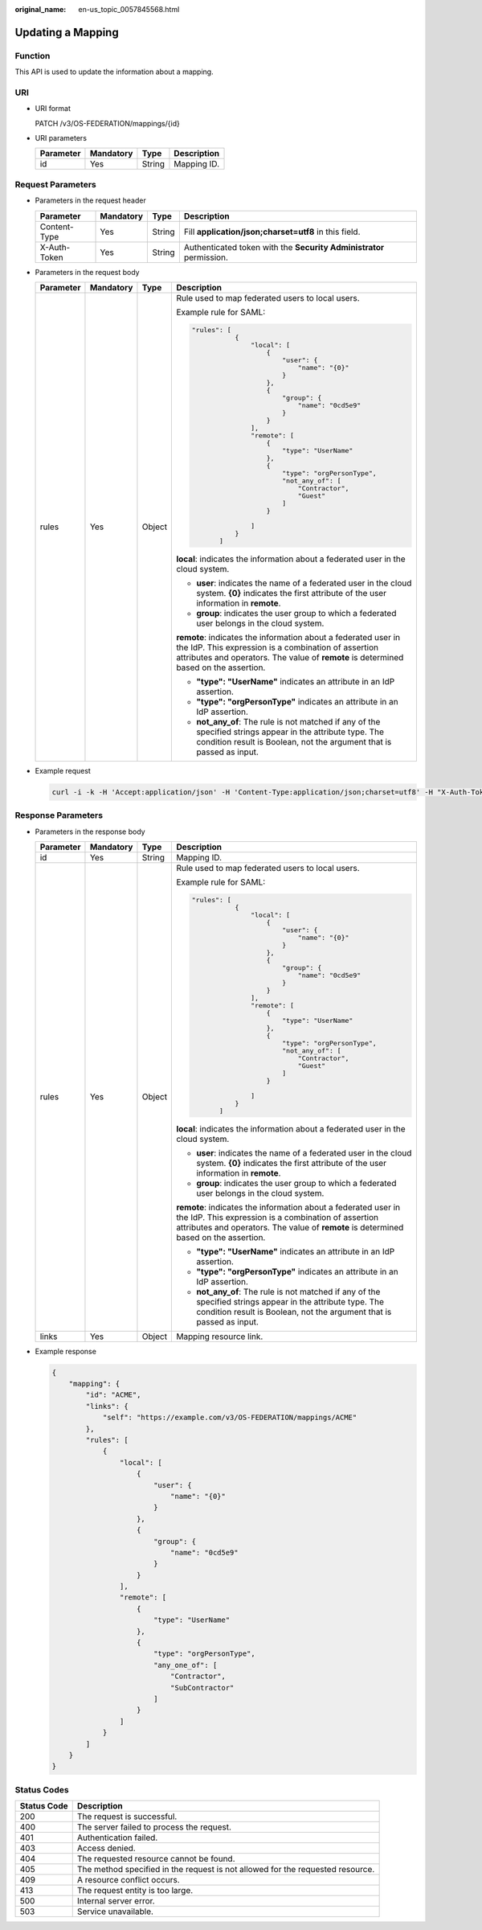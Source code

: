 :original_name: en-us_topic_0057845568.html

.. _en-us_topic_0057845568:

Updating a Mapping
==================

Function
--------

This API is used to update the information about a mapping.

URI
---

-  URI format

   PATCH /v3/OS-FEDERATION/mappings/{id}

-  URI parameters

   ========= ========= ====== ===========
   Parameter Mandatory Type   Description
   ========= ========= ====== ===========
   id        Yes       String Mapping ID.
   ========= ========= ====== ===========

Request Parameters
------------------

-  Parameters in the request header

   +--------------+-----------+--------+---------------------------------------------------------------------+
   | Parameter    | Mandatory | Type   | Description                                                         |
   +==============+===========+========+=====================================================================+
   | Content-Type | Yes       | String | Fill **application/json;charset=utf8** in this field.               |
   +--------------+-----------+--------+---------------------------------------------------------------------+
   | X-Auth-Token | Yes       | String | Authenticated token with the **Security Administrator** permission. |
   +--------------+-----------+--------+---------------------------------------------------------------------+

-  Parameters in the request body

   +-----------------+-----------------+-----------------+----------------------------------------------------------------------------------------------------------------------------------------------------------------------------------------------------------------+
   | Parameter       | Mandatory       | Type            | Description                                                                                                                                                                                                    |
   +=================+=================+=================+================================================================================================================================================================================================================+
   | rules           | Yes             | Object          | Rule used to map federated users to local users.                                                                                                                                                               |
   |                 |                 |                 |                                                                                                                                                                                                                |
   |                 |                 |                 | Example rule for SAML:                                                                                                                                                                                         |
   |                 |                 |                 |                                                                                                                                                                                                                |
   |                 |                 |                 | .. code-block::                                                                                                                                                                                                |
   |                 |                 |                 |                                                                                                                                                                                                                |
   |                 |                 |                 |     "rules": [                                                                                                                                                                                                 |
   |                 |                 |                 |                {                                                                                                                                                                                               |
   |                 |                 |                 |                    "local": [                                                                                                                                                                                  |
   |                 |                 |                 |                        {                                                                                                                                                                                       |
   |                 |                 |                 |                            "user": {                                                                                                                                                                           |
   |                 |                 |                 |                                "name": "{0}"                                                                                                                                                                   |
   |                 |                 |                 |                            }                                                                                                                                                                                   |
   |                 |                 |                 |                        },                                                                                                                                                                                      |
   |                 |                 |                 |                        {                                                                                                                                                                                       |
   |                 |                 |                 |                            "group": {                                                                                                                                                                          |
   |                 |                 |                 |                                "name": "0cd5e9"                                                                                                                                                                |
   |                 |                 |                 |                            }                                                                                                                                                                                   |
   |                 |                 |                 |                        }                                                                                                                                                                                       |
   |                 |                 |                 |                    ],                                                                                                                                                                                          |
   |                 |                 |                 |                    "remote": [                                                                                                                                                                                 |
   |                 |                 |                 |                        {                                                                                                                                                                                       |
   |                 |                 |                 |                            "type": "UserName"                                                                                                                                                                  |
   |                 |                 |                 |                        },                                                                                                                                                                                      |
   |                 |                 |                 |                        {                                                                                                                                                                                       |
   |                 |                 |                 |                            "type": "orgPersonType",                                                                                                                                                            |
   |                 |                 |                 |                            "not_any_of": [                                                                                                                                                                     |
   |                 |                 |                 |                                "Contractor",                                                                                                                                                                   |
   |                 |                 |                 |                                "Guest"                                                                                                                                                                         |
   |                 |                 |                 |                            ]                                                                                                                                                                                   |
   |                 |                 |                 |                        }                                                                                                                                                                                       |
   |                 |                 |                 |                                                                                                                                                                                                                |
   |                 |                 |                 |                    ]                                                                                                                                                                                           |
   |                 |                 |                 |                }                                                                                                                                                                                               |
   |                 |                 |                 |            ]                                                                                                                                                                                                   |
   |                 |                 |                 |                                                                                                                                                                                                                |
   |                 |                 |                 | **local**: indicates the information about a federated user in the cloud system.                                                                                                                               |
   |                 |                 |                 |                                                                                                                                                                                                                |
   |                 |                 |                 | -  **user**: indicates the name of a federated user in the cloud system. **{0}** indicates the first attribute of the user information in **remote**.                                                          |
   |                 |                 |                 | -  **group**: indicates the user group to which a federated user belongs in the cloud system.                                                                                                                  |
   |                 |                 |                 |                                                                                                                                                                                                                |
   |                 |                 |                 | **remote**: indicates the information about a federated user in the IdP. This expression is a combination of assertion attributes and operators. The value of **remote** is determined based on the assertion. |
   |                 |                 |                 |                                                                                                                                                                                                                |
   |                 |                 |                 | -  **"type": "UserName"** indicates an attribute in an IdP assertion.                                                                                                                                          |
   |                 |                 |                 | -  **"type": "orgPersonType"** indicates an attribute in an IdP assertion.                                                                                                                                     |
   |                 |                 |                 | -  **not_any_of**: The rule is not matched if any of the specified strings appear in the attribute type. The condition result is Boolean, not the argument that is passed as input.                            |
   +-----------------+-----------------+-----------------+----------------------------------------------------------------------------------------------------------------------------------------------------------------------------------------------------------------+

-  Example request

   .. code-block::

      curl -i -k -H 'Accept:application/json' -H 'Content-Type:application/json;charset=utf8' -H "X-Auth-Token:$token" -X PATCH -d'{"mapping":{"rules":[{"local":[{"user":{"name":"{0}"}},{"group":{"name":"0cd5e9"}}],"remote":[{"type":"UserName"},{"type":"orgPersonType","any_one_of":["Contractor","SubContractor"]}]}]}}' https://sample.domain.com/v3/OS-FEDERATION/mappings/ACME

Response Parameters
-------------------

-  Parameters in the response body

   +-----------------+-----------------+-----------------+----------------------------------------------------------------------------------------------------------------------------------------------------------------------------------------------------------------+
   | Parameter       | Mandatory       | Type            | Description                                                                                                                                                                                                    |
   +=================+=================+=================+================================================================================================================================================================================================================+
   | id              | Yes             | String          | Mapping ID.                                                                                                                                                                                                    |
   +-----------------+-----------------+-----------------+----------------------------------------------------------------------------------------------------------------------------------------------------------------------------------------------------------------+
   | rules           | Yes             | Object          | Rule used to map federated users to local users.                                                                                                                                                               |
   |                 |                 |                 |                                                                                                                                                                                                                |
   |                 |                 |                 | Example rule for SAML:                                                                                                                                                                                         |
   |                 |                 |                 |                                                                                                                                                                                                                |
   |                 |                 |                 | .. code-block::                                                                                                                                                                                                |
   |                 |                 |                 |                                                                                                                                                                                                                |
   |                 |                 |                 |     "rules": [                                                                                                                                                                                                 |
   |                 |                 |                 |                {                                                                                                                                                                                               |
   |                 |                 |                 |                    "local": [                                                                                                                                                                                  |
   |                 |                 |                 |                        {                                                                                                                                                                                       |
   |                 |                 |                 |                            "user": {                                                                                                                                                                           |
   |                 |                 |                 |                                "name": "{0}"                                                                                                                                                                   |
   |                 |                 |                 |                            }                                                                                                                                                                                   |
   |                 |                 |                 |                        },                                                                                                                                                                                      |
   |                 |                 |                 |                        {                                                                                                                                                                                       |
   |                 |                 |                 |                            "group": {                                                                                                                                                                          |
   |                 |                 |                 |                                "name": "0cd5e9"                                                                                                                                                                |
   |                 |                 |                 |                            }                                                                                                                                                                                   |
   |                 |                 |                 |                        }                                                                                                                                                                                       |
   |                 |                 |                 |                    ],                                                                                                                                                                                          |
   |                 |                 |                 |                    "remote": [                                                                                                                                                                                 |
   |                 |                 |                 |                        {                                                                                                                                                                                       |
   |                 |                 |                 |                            "type": "UserName"                                                                                                                                                                  |
   |                 |                 |                 |                        },                                                                                                                                                                                      |
   |                 |                 |                 |                        {                                                                                                                                                                                       |
   |                 |                 |                 |                            "type": "orgPersonType",                                                                                                                                                            |
   |                 |                 |                 |                            "not_any_of": [                                                                                                                                                                     |
   |                 |                 |                 |                                "Contractor",                                                                                                                                                                   |
   |                 |                 |                 |                                "Guest"                                                                                                                                                                         |
   |                 |                 |                 |                            ]                                                                                                                                                                                   |
   |                 |                 |                 |                        }                                                                                                                                                                                       |
   |                 |                 |                 |                                                                                                                                                                                                                |
   |                 |                 |                 |                    ]                                                                                                                                                                                           |
   |                 |                 |                 |                }                                                                                                                                                                                               |
   |                 |                 |                 |            ]                                                                                                                                                                                                   |
   |                 |                 |                 |                                                                                                                                                                                                                |
   |                 |                 |                 | **local**: indicates the information about a federated user in the cloud system.                                                                                                                               |
   |                 |                 |                 |                                                                                                                                                                                                                |
   |                 |                 |                 | -  **user**: indicates the name of a federated user in the cloud system. **{0}** indicates the first attribute of the user information in **remote**.                                                          |
   |                 |                 |                 | -  **group**: indicates the user group to which a federated user belongs in the cloud system.                                                                                                                  |
   |                 |                 |                 |                                                                                                                                                                                                                |
   |                 |                 |                 | **remote**: indicates the information about a federated user in the IdP. This expression is a combination of assertion attributes and operators. The value of **remote** is determined based on the assertion. |
   |                 |                 |                 |                                                                                                                                                                                                                |
   |                 |                 |                 | -  **"type": "UserName"** indicates an attribute in an IdP assertion.                                                                                                                                          |
   |                 |                 |                 | -  **"type": "orgPersonType"** indicates an attribute in an IdP assertion.                                                                                                                                     |
   |                 |                 |                 | -  **not_any_of**: The rule is not matched if any of the specified strings appear in the attribute type. The condition result is Boolean, not the argument that is passed as input.                            |
   +-----------------+-----------------+-----------------+----------------------------------------------------------------------------------------------------------------------------------------------------------------------------------------------------------------+
   | links           | Yes             | Object          | Mapping resource link.                                                                                                                                                                                         |
   +-----------------+-----------------+-----------------+----------------------------------------------------------------------------------------------------------------------------------------------------------------------------------------------------------------+

-  Example response

   .. code-block::

      {
          "mapping": {
              "id": "ACME",
              "links": {
                  "self": "https://example.com/v3/OS-FEDERATION/mappings/ACME"
              },
              "rules": [
                  {
                      "local": [
                          {
                              "user": {
                                  "name": "{0}"
                              }
                          },
                          {
                              "group": {
                                  "name": "0cd5e9"
                              }
                          }
                      ],
                      "remote": [
                          {
                              "type": "UserName"
                          },
                          {
                              "type": "orgPersonType",
                              "any_one_of": [
                                  "Contractor",
                                  "SubContractor"
                              ]
                          }
                      ]
                  }
              ]
          }
      }

Status Codes
------------

+-------------+--------------------------------------------------------------------------------+
| Status Code | Description                                                                    |
+=============+================================================================================+
| 200         | The request is successful.                                                     |
+-------------+--------------------------------------------------------------------------------+
| 400         | The server failed to process the request.                                      |
+-------------+--------------------------------------------------------------------------------+
| 401         | Authentication failed.                                                         |
+-------------+--------------------------------------------------------------------------------+
| 403         | Access denied.                                                                 |
+-------------+--------------------------------------------------------------------------------+
| 404         | The requested resource cannot be found.                                        |
+-------------+--------------------------------------------------------------------------------+
| 405         | The method specified in the request is not allowed for the requested resource. |
+-------------+--------------------------------------------------------------------------------+
| 409         | A resource conflict occurs.                                                    |
+-------------+--------------------------------------------------------------------------------+
| 413         | The request entity is too large.                                               |
+-------------+--------------------------------------------------------------------------------+
| 500         | Internal server error.                                                         |
+-------------+--------------------------------------------------------------------------------+
| 503         | Service unavailable.                                                           |
+-------------+--------------------------------------------------------------------------------+
